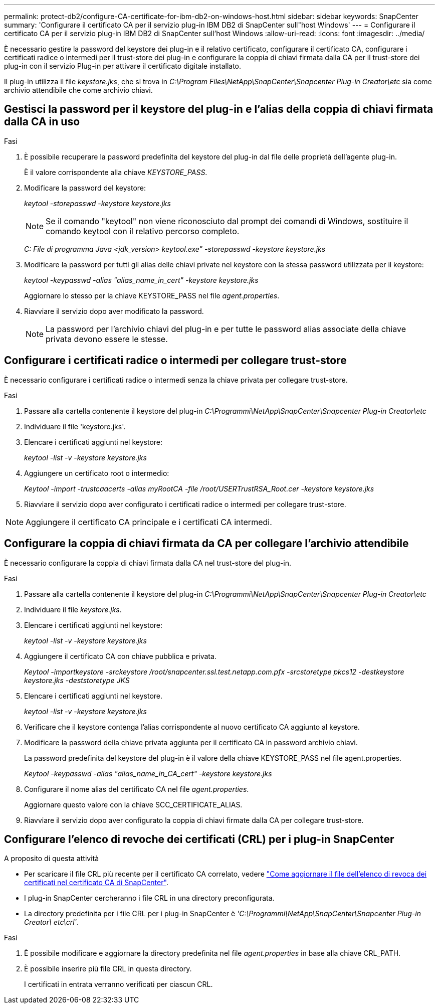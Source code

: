 ---
permalink: protect-db2/configure-CA-certificate-for-ibm-db2-on-windows-host.html 
sidebar: sidebar 
keywords: SnapCenter 
summary: 'Configurare il certificato CA per il servizio plug-in IBM DB2 di SnapCenter sull"host Windows' 
---
= Configurare il certificato CA per il servizio plug-in IBM DB2 di SnapCenter sull'host Windows
:allow-uri-read: 
:icons: font
:imagesdir: ../media/


[role="lead"]
È necessario gestire la password del keystore dei plug-in e il relativo certificato, configurare il certificato CA, configurare i certificati radice o intermedi per il trust-store dei plug-in e configurare la coppia di chiavi firmata dalla CA per il trust-store dei plug-in con il servizio Plug-in per attivare il certificato digitale installato.

Il plug-in utilizza il file _keystore.jks_, che si trova in _C:\Program Files\NetApp\SnapCenter\Snapcenter Plug-in Creator\etc_ sia come archivio attendibile che come archivio chiavi.



== Gestisci la password per il keystore del plug-in e l'alias della coppia di chiavi firmata dalla CA in uso

.Fasi
. È possibile recuperare la password predefinita del keystore del plug-in dal file delle proprietà dell'agente plug-in.
+
È il valore corrispondente alla chiave _KEYSTORE_PASS_.

. Modificare la password del keystore:
+
_keytool -storepasswd -keystore keystore.jks_

+

NOTE: Se il comando "keytool" non viene riconosciuto dal prompt dei comandi di Windows, sostituire il comando keytool con il relativo percorso completo.

+
_C: File di programma Java <jdk_version> keytool.exe" -storepasswd -keystore keystore.jks_

. Modificare la password per tutti gli alias delle chiavi private nel keystore con la stessa password utilizzata per il keystore:
+
_keytool -keypasswd -alias "alias_name_in_cert" -keystore keystore.jks_

+
Aggiornare lo stesso per la chiave KEYSTORE_PASS nel file _agent.properties_.

. Riavviare il servizio dopo aver modificato la password.
+

NOTE: La password per l'archivio chiavi del plug-in e per tutte le password alias associate della chiave privata devono essere le stesse.





== Configurare i certificati radice o intermedi per collegare trust-store

È necessario configurare i certificati radice o intermedi senza la chiave privata per collegare trust-store.

.Fasi
. Passare alla cartella contenente il keystore del plug-in _C:\Programmi\NetApp\SnapCenter\Snapcenter Plug-in Creator\etc_
. Individuare il file 'keystore.jks'.
. Elencare i certificati aggiunti nel keystore:
+
_keytool -list -v -keystore keystore.jks_

. Aggiungere un certificato root o intermedio:
+
_Keytool -import -trustcaacerts -alias myRootCA -file /root/USERTrustRSA_Root.cer -keystore keystore.jks_

. Riavviare il servizio dopo aver configurato i certificati radice o intermedi per collegare trust-store.



NOTE: Aggiungere il certificato CA principale e i certificati CA intermedi.



== Configurare la coppia di chiavi firmata da CA per collegare l'archivio attendibile

È necessario configurare la coppia di chiavi firmata dalla CA nel trust-store del plug-in.

.Fasi
. Passare alla cartella contenente il keystore del plug-in _C:\Programmi\NetApp\SnapCenter\Snapcenter Plug-in Creator\etc_
. Individuare il file _keystore.jks_.
. Elencare i certificati aggiunti nel keystore:
+
_keytool -list -v -keystore keystore.jks_

. Aggiungere il certificato CA con chiave pubblica e privata.
+
_Keytool -importkeystore -srckeystore /root/snapcenter.ssl.test.netapp.com.pfx -srcstoretype pkcs12 -destkeystore keystore.jks -deststoretype JKS_

. Elencare i certificati aggiunti nel keystore.
+
_keytool -list -v -keystore keystore.jks_

. Verificare che il keystore contenga l'alias corrispondente al nuovo certificato CA aggiunto al keystore.
. Modificare la password della chiave privata aggiunta per il certificato CA in password archivio chiavi.
+
La password predefinita del keystore del plug-in è il valore della chiave KEYSTORE_PASS nel file agent.properties.

+
_Keytool -keypasswd -alias "alias_name_in_CA_cert" -keystore keystore.jks_

. Configurare il nome alias del certificato CA nel file _agent.properties_.
+
Aggiornare questo valore con la chiave SCC_CERTIFICATE_ALIAS.

. Riavviare il servizio dopo aver configurato la coppia di chiavi firmate dalla CA per collegare trust-store.




== Configurare l'elenco di revoche dei certificati (CRL) per i plug-in SnapCenter

.A proposito di questa attività
* Per scaricare il file CRL più recente per il certificato CA correlato, vedere https://kb.netapp.com/Advice_and_Troubleshooting/Data_Protection_and_Security/SnapCenter/How_to_update_certificate_revocation_list_file_in_SnapCenter_CA_Certificate["Come aggiornare il file dell'elenco di revoca dei certificati nel certificato CA di SnapCenter"].
* I plug-in SnapCenter cercheranno i file CRL in una directory preconfigurata.
* La directory predefinita per i file CRL per i plug-in SnapCenter è _'C:\Programmi\NetApp\SnapCenter\Snapcenter Plug-in Creator\ etc\crl'_.


.Fasi
. È possibile modificare e aggiornare la directory predefinita nel file _agent.properties_ in base alla chiave CRL_PATH.
. È possibile inserire più file CRL in questa directory.
+
I certificati in entrata verranno verificati per ciascun CRL.


